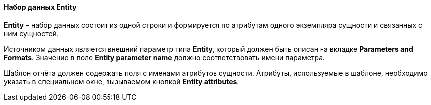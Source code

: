:sourcesdir: ../../../../source

[[structure_entity]]
==== Набор данных Entity

*Entity* – набор данных состоит из одной строки и формируется по атрибутам одного экземпляра сущности и связанных с ним сущностей.

Источником данных является внешний параметр типа *Entity*, который должен быть описан на вкладке *Parameters and Formats*. Значение в поле *Entity parameter name* должно соответствовать имени параметра.

Шаблон отчёта должен содержать поля с именами атрибутов сущности. Атрибуты, используемые в шаблоне, необходимо указать в специальном окне, вызываемом кнопкой *Entity attributes*.

